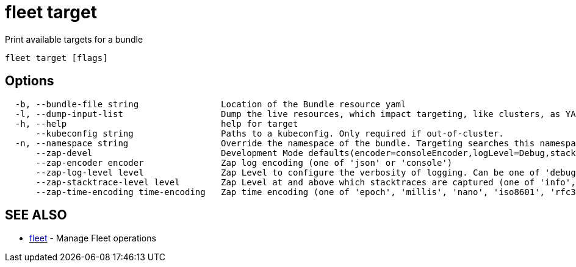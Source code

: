 = fleet target

Print available targets for a bundle

----
fleet target [flags]
----

== Options

----
  -b, --bundle-file string                Location of the Bundle resource yaml
  -l, --dump-input-list                   Dump the live resources, which impact targeting, like clusters, as YAML
  -h, --help                              help for target
      --kubeconfig string                 Paths to a kubeconfig. Only required if out-of-cluster.
  -n, --namespace string                  Override the namespace of the bundle. Targeting searches this namespace for clusters.
      --zap-devel                         Development Mode defaults(encoder=consoleEncoder,logLevel=Debug,stackTraceLevel=Warn). Production Mode defaults(encoder=jsonEncoder,logLevel=Info,stackTraceLevel=Error) (default true)
      --zap-encoder encoder               Zap log encoding (one of 'json' or 'console')
      --zap-log-level level               Zap Level to configure the verbosity of logging. Can be one of 'debug', 'info', 'error', or any integer value > 0 which corresponds to custom debug levels of increasing verbosity
      --zap-stacktrace-level level        Zap Level at and above which stacktraces are captured (one of 'info', 'error', 'panic').
      --zap-time-encoding time-encoding   Zap time encoding (one of 'epoch', 'millis', 'nano', 'iso8601', 'rfc3339' or 'rfc3339nano'). Defaults to 'epoch'.
----

== SEE ALSO

* xref:./fleet.adoc[fleet]	 - Manage Fleet operations
